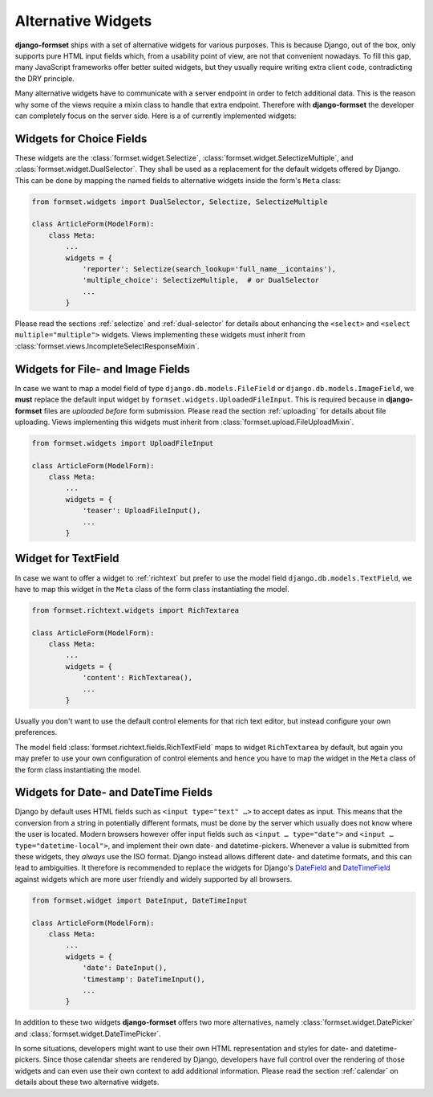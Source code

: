 .. _alternative-widgets:

===================
Alternative Widgets
===================

**django-formset** ships with a set of alternative widgets for various purposes. This is because
Django, out of the box, only supports pure HTML input fields which, from a usability point of view,
are not that convenient nowadays. To fill this gap, many JavaScript frameworks offer better suited
widgets, but they usually require writing extra client code, contradicting the DRY principle.

Many alternative widgets have to communicate with a server endpoint in order to fetch additional
data. This is the reason why some of the views require a mixin class to handle that extra endpoint.
Therefore with **django-formset** the developer can completely focus on the server side. Here is
a of currently implemented widgets:


Widgets for Choice Fields
=========================

These widgets are the :class:`formset.widget.Selectize`, :class:`formset.widget.SelectizeMultiple`,
and :class:`formset.widget.DualSelector`. They shall be used as a replacement for the default
widgets offered by Django. This can be done by mapping the named fields to alternative widgets
inside the form's ``Meta`` class:

.. code-block:: python

	from formset.widgets import DualSelector, Selectize, SelectizeMultiple

	class ArticleForm(ModelForm):
	    class Meta:
	        ...
	        widgets = {
	            'reporter': Selectize(search_lookup='full_name__icontains'),
	            'multiple_choice': SelectizeMultiple,  # or DualSelector
	            ...
	        }

Please read the sections :ref:`selectize` and :ref:`dual-selector` for details about enhancing
the ``<select>`` and ``<select multiple="multiple">`` widgets. Views implementing these widgets
must inherit from :class:`formset.views.IncompleteSelectResponseMixin`.


Widgets for File- and Image Fields
==================================

In case we want to map a model field of type ``django.db.models.FileField`` or
``django.db.models.ImageField``, we **must** replace the default input widget by
``formset.widgets.UploadedFileInput``. This is required because in **django-formset** files are
*uploaded before* form submission. Please read the section :ref:`uploading` for details about file
uploading. Views implementing this widgets must inherit from
:class:`formset.upload.FileUploadMixin`.

.. code-block:: python

	from formset.widgets import UploadFileInput

	class ArticleForm(ModelForm):
	    class Meta:
	        ...
	        widgets = {
	            'teaser': UploadFileInput(),
	            ...
	        }


Widget for TextField
====================

In case we want to offer a widget to :ref:`richtext` but prefer to use the model field
``django.db.models.TextField``, we have to map this widget in the ``Meta`` class of the form
class instantiating the model.

.. code-block:: python

	from formset.richtext.widgets import RichTextarea

	class ArticleForm(ModelForm):
	    class Meta:
	        ...
	        widgets = {
	            'content': RichTextarea(),
	            ...
	        }

Usually you don't want to use the default control elements for that rich text editor, but instead
configure your own preferences.

The model field :class:`formset.richtext.fields.RichTextField` maps to widget ``RichTextarea`` by
default, but again you may prefer to use your own configuration of control elements and hence you
have to map the widget in the ``Meta`` class of the form class instantiating the model.


Widgets for Date- and DateTime Fields
=====================================

Django by default uses HTML fields such as ``<input type="text" …>`` to accept dates as input. This
means that the conversion from a string in potentially different formats, must be done by the server
which usually does not know where the user is located. Modern browsers however offer input fields
such as ``<input … type="date">`` and ``<input … type="datetime-local">``, and implement their own
date- and datetime-pickers. Whenever a value is submitted from these widgets, they *always* use the
ISO format. Django instead allows different date- and datetime formats, and this can lead to
ambiguities. It therefore is recommended to replace the widgets for Django's DateField_ and
DateTimeField_ against widgets which are more user friendly and widely supported by all browsers.

.. _DateField: https://docs.djangoproject.com/en/stable/ref/models/fields/#datefield
.. _DateTimeField: https://docs.djangoproject.com/en/stable/ref/models/fields/#datetimefield

.. code-block:: python

	from formset.widget import DateInput, DateTimeInput

	class ArticleForm(ModelForm):
	    class Meta:
	        ...
	        widgets = {
	            'date': DateInput(),
	            'timestamp': DateTimeInput(),
	            ...
	        }

In addition to these two widgets **django-formset** offers two more alternatives, namely
:class:`formset.widget.DatePicker` and :class:`formset.widget.DateTimePicker`.

In some situations, developers might want to use their own HTML representation and styles for
date- and datetime-pickers. Since those calendar sheets are rendered by Django, developers have
full control over the rendering of those widgets and can even use their own context to add
additional information. Please read the section :ref:`calendar` on details about these two
alternative widgets.
